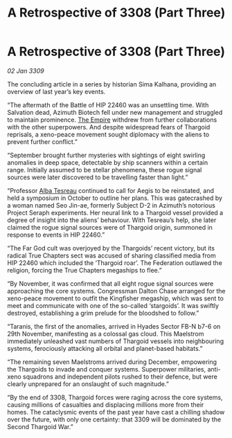 :PROPERTIES:
:ID:       9d259702-63f5-4290-80aa-f46e3235de9b
:END:
#+title: A Retrospective of 3308 (Part Three)
#+filetags: :galnet:

* A Retrospective of 3308 (Part Three)

/02 Jan 3309/

The concluding article in a series by historian Sima Kalhana, providing an overview of last year’s key events. 

“The aftermath of the Battle of HIP 22460 was an unsettling time. With Salvation dead, Azimuth Biotech fell under new management and struggled to maintain prominence. [[id:77cf2f14-105e-4041-af04-1213f3e7383c][The Empire]] withdrew from further collaborations with the other superpowers. And despite widespread fears of Thargoid reprisals, a xeno-peace movement sought diplomacy with the aliens to prevent further conflict.” 

“September brought further mysteries with sightings of eight swirling anomalies in deep space, detectable by ship scanners within a certain range. Initially assumed to be stellar phenomena, these rogue signal sources were later discovered to be travelling faster than light.” 

“Professor [[id:c2623368-19b0-4995-9e35-b8f54f741a53][Alba Tesreau]] continued to call for Aegis to be reinstated, and held a symposium in October to outline her plans. This was gatecrashed by a woman named Seo Jin-ae, formerly Subject D-2 in Azimuth’s notorious Project Seraph experiments. Her neural link to a Thargoid vessel provided a degree of insight into the aliens’ behaviour. With Tesreau’s help, she later claimed the rogue signal sources were of Thargoid origin, summoned in response to events in HIP 22460.” 

“The Far God cult was overjoyed by the Thargoids’ recent victory, but its radical True Chapters sect was accused of sharing classified media from HIP 22460 which included the ‘Thargoid roar’. The Federation outlawed the religion, forcing the True Chapters megaships to flee.” 

“By November, it was confirmed that all eight rogue signal sources were approaching the core systems. Congressman Dalton Chase arranged for the xeno-peace movement to outfit the Kingfisher megaship, which was sent to meet and communicate with one of the so-called ‘stargoids’. It was swiftly destroyed, establishing a grim prelude for the bloodshed to follow.” 

“Taranis, the first of the anomalies, arrived in Hyades Sector FB-N b7-6 on 29th November, manifesting as a colossal gas cloud. This Maelstrom immediately unleashed vast numbers of Thargoid vessels into neighbouring systems, ferociously attacking all orbital and planet-based habitats.” 

“The remaining seven Maelstroms arrived during December, empowering the Thargoids to invade and conquer systems. Superpower militaries, anti-xeno squadrons and independent pilots rushed to their defence, but were clearly unprepared for an onslaught of such magnitude.” 

“By the end of 3308, Thargoid forces were raging across the core systems, causing millions of casualties and displacing millions more from their homes. The cataclysmic events of the past year have cast a chilling shadow over the future, with only one certainty: that 3309 will be dominated by the Second Thargoid War.”
